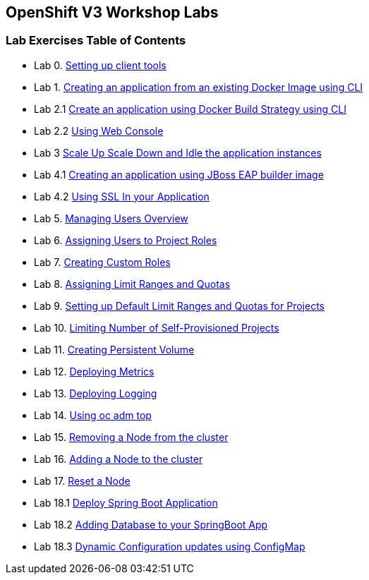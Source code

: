 [[openshift-v3-workshop-labs]]
OpenShift V3 Workshop Labs
--------------------------

[[lab-exercises-table-of-contents]]
Lab Exercises Table of Contents
~~~~~~~~~~~~~~~~~~~~~~~~~~~~~~~

* Lab 0.   link:0_Setting_up_client_tools.adoc[Setting up client tools]
* Lab 1.   link:1_Create_App_From_a_Docker_Image.adoc[Creating an application from an existing Docker Image using CLI]
* Lab 2.1  link:2_Create_App_Using_Docker_Build.adoc[Create an application using Docker Build Strategy using CLI]
* Lab 2.2  link:3_Using_Web_Console.adoc[Using Web Console]
* Lab 3    link:6_Scale_up_and_Scale_down_the_application_instances.adoc[Scale Up Scale Down and Idle the application instances]
* Lab 4.1  link:4_Creating_an_application_using_JBoss_EAP_builder_image.adoc[Creating an application using JBoss EAP builder image]
* Lab 4.2  link:8_Using_SSL_In_your_Application.adoc[Using SSL In your Application]
* Lab 5.   link:https://github.com/jstakun/openshiftv3-ops-workshop/blob/master/managing_users_overview.md[Managing Users Overview]
* Lab 6.   link:https://github.com/jstakun/openshiftv3-ops-workshop/blob/master/assigning_users_to_project_roles.md[Assigning Users to Project Roles]
* Lab 7.   link:https://github.com/jstakun/openshiftv3-ops-workshop/blob/master/creating_custom_roles.md[Creating Custom Roles]
* Lab 8.   link:https://github.com/jstakun/openshiftv3-ops-workshop/blob/master/assigning_limit_ranges_and_quotas.md[Assigning Limit Ranges and Quotas]
* Lab 9.   link:https://github.com/jstakun/openshiftv3-ops-workshop/blob/master/setting_up_default_limit_ranges_and_quotas_for_projects.md[Setting up Default Limit Ranges and Quotas for Projects]
* Lab 10.  link:https://github.com/jstakun/openshiftv3-ops-workshop/blob/master/limiting_number_of_self-provisioned_projects.md[Limiting Number of Self-Provisioned Projects]
* Lab 11.  link:https://github.com/jstakun/openshiftv3-ops-workshop/blob/master/creating_persistent_volume.md[Creating Persistent Volume]
* Lab 12.  link:https://github.com/jstakun/openshiftv3-ops-workshop/blob/master/deploying_metrics.md[Deploying Metrics]
* Lab 13.  link:https://github.com/jstakun/openshiftv3-ops-workshop/blob/master/aggr_logging.md[Deploying Logging]
* Lab 14.  link:https://github.com/jstakun/openshiftv3-ops-workshop/blob/master/oc_adm_top.md[Using oc adm top]
* Lab 15.  link:https://github.com/jstakun/openshiftv3-ops-workshop/blob/master/removing_node.md[Removing a Node from the cluster ]
* Lab 16.  link:https://docs.openshift.com/container-platform/3.11/install_config/adding_hosts_to_existing_cluster.html[Adding a Node to the cluster]
* Lab 17.  link:https://github.com/jstakun/openshiftv3-ops-workshop/blob/master/reset_node.md[Reset a Node]
* Lab 18.1 link:14_Deploy_a_Spring_Boot_Application.adoc[Deploy Spring Boot Application]
* Lab 18.2 link:16_Adding_database_to_your_Spring_Boot_Application.adoc[Adding Database to your SpringBoot App]
* Lab 18.3 link:17_Dynamic_Configuration_Updates_using_ConfigMap.adoc[Dynamic Configuration updates using ConfigMap]

